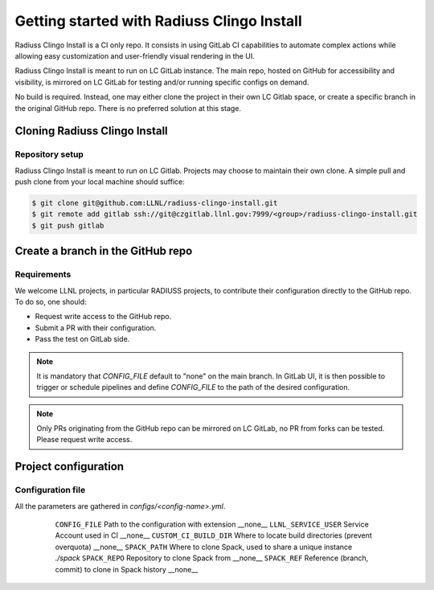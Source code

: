 .. ##
.. ## Copyright (c) 2022, Lawrence Livermore National Security, LLC and
.. ## other RADIUSS Project Developers. See the top-level COPYRIGHT file for details.
.. ##
.. ## SPDX-License-Identifier: (MIT)
.. ##

.. _getting_started-label:

*******************************************
Getting started with Radiuss Clingo Install
*******************************************

Radiuss Clingo Install is a CI only repo. It consists in using GitLab CI
capabilities to automate complex actions while allowing easy customization and
user-friendly visual rendering in the UI.

Radiuss Clingo Install is meant to run on LC GitLab instance. The main repo,
hosted on GitHub for accessibility and visibility, is mirrored on LC GitLab for
testing and/or running specific configs on demand.

No build is required. Instead, one may either clone the project in their own LC
Gitlab space, or create a specific branch in the original GitHub repo. There is
no preferred solution at this stage.

==============================
Cloning Radiuss Clingo Install
==============================

Repository setup
================

Radiuss Clingo Install is meant to run on LC Gitlab. Projects may choose to
maintain their own clone. A simple pull and push clone from your local machine
should suffice:

.. code-block:: bash

  $ git clone git@github.com:LLNL/radiuss-clingo-install.git
  $ git remote add gitlab ssh://git@czgitlab.llnl.gov:7999/<group>/radiuss-clingo-install.git
  $ git push gitlab

==================================
Create a branch in the GitHub repo
==================================

Requirements
============

We welcome LLNL projects, in particular RADIUSS projects, to contribute their
configuration directly to the GitHub repo. To do so, one should:

* Request write access to the GitHub repo.
* Submit a PR with their configuration.
* Pass the test on GitLab side.

.. note::
   It is mandatory that `CONFIG_FILE` default to "none" on the main branch. In
   GitLab UI, it is then possible to trigger or schedule pipelines and define
   `CONFIG_FILE` to the path of the desired configuration.

.. note::
   Only PRs originating from the GitHub repo can be mirrored on LC GitLab, no
   PR from forks can be tested. Please request write access.

=====================
Project configuration
=====================

Configuration file
==================

All the parameters are gathered in `configs/<config-name>.yml`.

 ======================== ====================================================== ===========
  Parameter                Description                                           Default
 ======================== ====================================================== ===========
  ``CONFIG_FILE``          Path to the configuration with extension               __none__
  ``LLNL_SERVICE_USER``    Service Account used in CI                             __none__
  ``CUSTOM_CI_BUILD_DIR``  Where to locate build directories (prevent overquota)  __none__
  ``SPACK_PATH``           Where to clone Spack, used to share a unique instance  `./spack`
  ``SPACK_REPO``           Repository to clone Spack from                         __none__
  ``SPACK_REF``            Reference (branch, commit) to clone in Spack history   __none__
